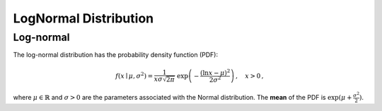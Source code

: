 *******************************
LogNormal Distribution
*******************************

Log-normal
--------------------------------

The log-normal distribution has the probability density function (PDF):

.. math::

    f(x\mid \mu ,\sigma ^{2}) = \frac 1 {x\sigma\sqrt{2\pi}}\ \exp\left(-\frac{\left(\ln x-\mu\right)^2}{2\sigma^2}\right) \,,\quad x>0 \,,

where :math:`\mu\in\mathbb{R}` and :math:`\sigma > 0` are the parameters associated with the Normal distribution. The **mean** of the PDF is :math:`\exp(\mu+\frac{\sigma^2}{2})`.

